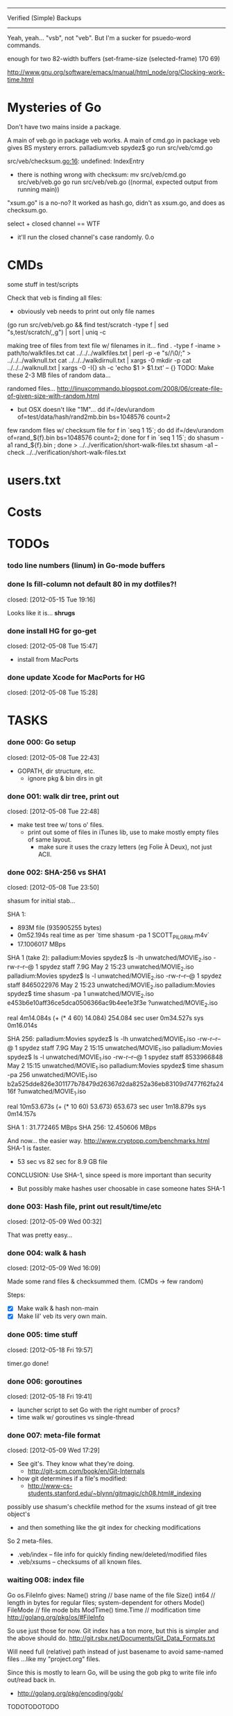 #+SEQ_TODO: todo started waiting done
#+ARCHIVE: ::* archive

--------------------------------------------------------------------------------
                           Verified (Simple) Backups
--------------------------------------------------------------------------------
   Yeah, yeah... "vsb", not "veb". But I'm a sucker for psuedo-word commands.

enough for two 82-width buffers
(set-frame-size (selected-frame) 170 69)

http://www.gnu.org/software/emacs/manual/html_node/org/Clocking-work-time.html

* Mysteries of Go
Don't have two mains inside a package.

A main of veb.go in package veb works. A main of cmd.go in package veb gives
BS mystery errors.
    palladium:veb spydez$ go run src/veb/cmd.go 
    # veb
    src/veb/checksum.go:16: undefined: IndexEntry
  - there is nothing wrong with checksum:
    mv src/veb/cmd.go src/veb/veb.go
    go run src/veb/veb.go
    ((normal, expected output from running main))

"xsum.go" is a no-no? It worked as hash.go, didn't as xsum.go, and does as checksum.go.

select + closed channel == WTF
  - it'll run the closed channel's case randomly. 0.o

* CMDs

some stuff in test/scripts

Check that veb is finding all files:
  - obviously veb needs to print out only file names
  (go run src/veb/veb.go && find test/scratch -type f | sed "s,test/scratch/,,g") | sort | uniq -c

making tree of files from text file w/ filenames in it...
  find . -type f -iname > path/to/walkfiles.txt
  cat ../../../walkfiles.txt | perl -p -e "s/\n/\0/;" > ../../../walknull.txt
  cat ../../../walkdirnull.txt | xargs -0 mkdir -p
  cat ../../../walknull.txt | xargs -0 -I{} sh -c 'echo $1 > $1.txt' -- {}
  TODO: Make these 2-3 MB files of random data...

randomed files...
  http://linuxcommando.blogspot.com/2008/06/create-file-of-given-size-with-random.html
  - but OSX doesn't like "1M"...
    dd if=/dev/urandom of=test/data/hash/rand2mb.bin bs=1048576 count=2

few random files w/ checksum file
  for f in `seq 1 15`; do dd if=/dev/urandom of=rand_${f}.bin bs=1048576 count=2; done
  for f in `seq 1 15`; do shasum -a1 rand_${f}.bin ; done > ../../verification/short-walk-files.txt
  shasum -a1 --check ../../verification/short-walk-files.txt

* users.txt

* Costs

* TODOs
*** todo line numbers (linum) in Go-mode buffers
*** done Is fill-column not default 80 in my dotfiles?!
    closed: [2012-05-15 Tue 19:16]

Looks like it is... *shrugs*

*** done install HG for go-get
    closed: [2012-05-08 Tue 15:47]
  - install from MacPorts
*** done update Xcode for MacPorts for HG
    closed: [2012-05-08 Tue 15:28]
* TASKS
*** done 000: Go setup
    closed: [2012-05-08 Tue 22:43]

  - GOPATH, dir structure, etc.
    - ignore pkg & bin dirs in git

*** done 001: walk dir tree, print out
    closed: [2012-05-08 Tue 22:48]

  - make test tree w/ tons o' files.
    - print out some of files in iTunes lib, use to make mostly empty files of same layout.
      - make sure it uses the crazy letters (eg Folie À Deux), not just ACII.

*** done 002: SHA-256 vs SHA1
    closed: [2012-05-08 Tue 23:50]

shasum for initial stab...

SHA 1:
  - 893M file (935905255 bytes)
  - 0m52.194s real time as per `time shasum -pa 1 SCOTT_PILGRIM.m4v`
  - 17.1006017 MBps

SHA 1 (take 2):
  palladium:Movies spydez$ ls -lh unwatched/MOVIE_2.iso 
  -rw-r--r--@ 1 spydez  staff   7.9G May  2 15:23 unwatched/MOVIE_2.iso
  palladium:Movies spydez$ ls -l unwatched/MOVIE_2.iso 
  -rw-r--r--@ 1 spydez  staff  8465022976 May  2 15:23 unwatched/MOVIE_2.iso
  palladium:Movies spydez$ time shasum -pa 1 unwatched/MOVIE_2.iso
  e453b6e10aff36ce5dca0506366ac9b4ee1e3f3e ?unwatched/MOVIE_2.iso
  
  real	4m14.084s (+ (* 4 60) 14.084) 254.084 sec
  user	0m34.527s
  sys	0m16.014s

SHA 256:
  palladium:Movies spydez$ ls -lh unwatched/MOVIE_1.iso
  -rw-r--r--@ 1 spydez  staff   7.9G May  2 15:15 unwatched/MOVIE_1.iso
  palladium:Movies spydez$ ls -l unwatched/MOVIE_1.iso
  -rw-r--r--@ 1 spydez  staff  8533966848 May  2 15:15 unwatched/MOVIE_1.iso
  palladium:Movies spydez$ time shasum -pa 256 unwatched/MOVIE_1.iso
  b2a525dde826e301177b78479d26367d2da8252a36eb83109d7477f62fa2416f ?unwatched/MOVIE_1.iso
  
  real	10m53.673s (+ (* 10 60) 53.673) 653.673 sec
  user	1m18.879s
  sys	0m14.157s

SHA 1  : 31.772465 MBps
SHA 256: 12.450606 MBps

And now... the easier way.
  http://www.cryptopp.com/benchmarks.html
  SHA-1 is faster.
    - 53 sec vs 82 sec for 8.9 GB file

CONCLUSION: Use SHA-1, since speed is more important than security
  - But possibly make hashes user choosable in case someone hates SHA-1 

*** done 003: Hash file, print out result/time/etc
    closed: [2012-05-09 Wed 00:32]

  That was pretty easy...

*** done 004: walk & hash
    closed: [2012-05-09 Wed 16:09]

Made some rand files & checksummed them. (CMDs -> few random)

Steps:
 - [X] Make walk & hash non-main
 - [X] Make lil' veb its very own main.

*** done 005: time stuff
    closed: [2012-05-18 Fri 19:57]

    timer.go done!

*** done 006: goroutines
    closed: [2012-05-18 Fri 19:41]
  - launcher script to set Go with the right number of procs?
  - time walk w/ goroutines vs single-thread

*** done 007: meta-file format
    closed: [2012-05-09 Wed 17:29]
  - See git's. They know what they're doing.
    - http://git-scm.com/book/en/Git-Internals
  - how git determines if a file's modified:
    - http://www-cs-students.stanford.edu/~blynn/gitmagic/ch08.html#_indexing

possibly use shasum's checkfile method for the xsums instead of git tree object's
  - and then something like the git index for checking modifications

So 2 meta-files.
  - .veb/index -- file info for quickly finding new/deleted/modified files
  - .veb/xsums -- checksums of all known files.

*** waiting 008: index file

Go os.FileInfo gives:
  Name() string       // base name of the file
  Size() int64        // length in bytes for regular files; system-dependent for others
  Mode() FileMode     // file mode bits
  ModTime() time.Time // modification time
  http://golang.org/pkg/os/#FileInfo

So use just those for now. Git index has a ton more, but this is simpler 
and the above should do. http://git.rsbx.net/Documents/Git_Data_Formats.txt

Will need full (relative) path instead of just basename to avoid same-named files
...like my "project.org" files.

Since this is mostly to learn Go, will be using the gob pkg to write file info out/read back in.
  - http://golang.org/pkg/encoding/gob/

TODOTODOTODO
 - TODO [4/5]
   - [X] Make add() function for adding new files to Index
     - make checkWalker() use it?
       - No... add new things to Index after they're backed up.
   - [X] remove addWalker()
   - [X] remove build()
   - [ ] test index.go!
   - [X] implement Export()? Or is that for 009:xsums?
     - Xsums.

*** done 009: xsums file
    closed: [2012-05-20 Sun 21:55]

use shasum's checkfile format for the xsums
  - or add to index?
    - or both...

TODOTODOTODO
 - TODO [0/2]
   - [ ] implement Export() for sending xsums out to shasum-formatted file.
     - ...I'm thinking this should go back in Index. :/
       - maybe have the formatter in Xsum.
       - Put it in index.Save()

*** started 010: log [3/5]

Use Go log pkg to log stuff.
  - Is there a way to tee the logs to stderr and a log file?
    - I think I saw a MultiWriter somewhere...
      - http://golang.org/pkg/io/#MultiWriter

 - [X] index.go
 - [X] checksum.go
 - [X] veb.go (commands)
 - [ ] MultiWriter

Log levels?
  - struct w/ 3 logs
    - error
    - warning
    - info
 - Yes.

*** done 011: parallize
    closed: [2012-05-20 Sun 21:58]

http://golang.org/doc/effective_go.html#parallel
  - put that code in veb.go before stuff happens.

straight walk vs goroutined walk?
  - filepath.Walk itself is serial, so no big benefits can be gained

serial walk: 32 ms for 2752 files (3076 files & folders)
  - think we'll be fine for now.

*** started 012: bash scripts for testing [4/8]

  - [X] make scripts create in scratch/local or scratch/remote instead of just scratch

  - [X] script to clean up test area
    - something simple should do, like: rm -rf test/scratch

  - [X] script to make small tree
  - [X] script to modify something in small tree
  - [ ] script to just bump mtime (touch)?

  - [ ] script to make full tree
  - [ ] script to modify things in small tree
  - [ ] script to just bump mtime (touch)?

*** done 013: !!! use channels of IndexEntries
    closed: [2012-05-19 Sat 02:09]
  - so everything can be sent together, and won't have to restat files or anything

*** started 014: commands [2/2]

 - [X] test 'veb status' with changed files
   - and changed & new files
 - [X] test 'veb verify' on freshly init'd repo

***** done init
      closed: [2012-05-19 Sat 15:40]

  - make .veb dir and files, doesn't really do anything
  - git init

***** done status
      closed: [2012-05-19 Sat 19:20]

  - checks what's changed/new, doesn't do anything
  - git status

GIT STATUS OUTPUT:
  palladium:scratch spydez$ git status
  # On branch master
  # Changes to be committed:
  #   (use "git reset HEAD <file>..." to unstage)
  #
  #	renamed:    ../../src/veb/veb.go -> ../../src/testing-stuff/veb.go
  #
  # Changes not staged for commit:
  #   (use "git add <file>..." to update what will be committed)
  #   (use "git checkout -- <file>..." to discard changes in working directory)
  #
  #	modified:   ../../project.org
  #	modified:   ../../src/testing-stuff/veb.go
  #	modified:   ../../src/veb/checksum.go
  #	modified:   ../../src/veb/index.go
  #
  # Untracked files:
  #   (use "git add <file>..." to include in what will be committed)
  #
  #	../../src/testing-stuff/cmd.go
  #	../../src/veb/logs.go
  #	../../src/veb/timer.go
  #	../../src/veb/veb.go

DESIRED VEB STATUS OUTPUT:
  palladium:scratch spydez$ veb status
  veb repository at /path/to/here

  --------------
  Changed files:
  --------------
    foo/bar/baz.bin
        - filesize increased 400 bytes (90.3MB -> 90.3MB)
        - modified on (2012-05-19 16:11:05)

    foo/quux.mp3  
        - modification time only (2012-05-19 16:11:05)

    
  ----------
  New files:
  ----------
    xyzzy.iso  
        - 8.9GB, modified on (2012-05-19 16:11:05)

    firefly.m4v
        - 80MB, modified on (2012-05-19 16:11:05)

  MAKE SURE CHANGED FILES ARE THINGS YOU'VE ACTUALLY CHANGED
    (use "veb fix <file>" if a file has been corrupted in this repository)
    (use "veb push", "veb pull", or "veb sync" to commit changed/new files)

******* actual output (all new; no changed files)
palladium:scratch spydez$ go run ../../src/veb/veb.go status
info  >> 2012/05/19 18:59:08 veb.go:155: START status
veb repository at /Users/spydez/sourcepan/veb/test/scratch 

----------
New files:
----------
  .DS_Store
      - 12.00KB, modified on (2012-05-18 17:47:19 -0500 CDT)

  311/.DS_Store
      - 6.00KB, modified on (2012-05-18 17:47:14 -0500 CDT)

  311/Don't Tread On Me/01 Don't Tread On Me.test.bin
      - 2.00MB, modified on (2012-05-18 17:47:04 -0500 CDT)

  311/Don't Tread On Me/02 Thank Your Lucky Stars.test.bin
      - 2.00MB, modified on (2012-05-18 17:47:04 -0500 CDT)

  311/Don't Tread On Me/09 Whiskey & Wine.test.bin
      - 2.00MB, modified on (2012-05-18 17:47:04 -0500 CDT)

  311/Don't Tread On Me/10 It's Getting OK Now.test.bin
      - 2.00MB, modified on (2012-05-18 17:47:04 -0500 CDT)

  311/Don't Tread On Me/11 There's Always An Excuse.test.bin
      - 2.00MB, modified on (2012-05-18 17:47:04 -0500 CDT)

  Ace Troubleshooter/.DS_Store
      - 6.00KB, modified on (2012-05-18 17:47:14 -0500 CDT)

  Ace Troubleshooter/It's Never Enough/01 Ball & Chain.test.bin
      - 2.00MB, modified on (2012-05-18 17:47:04 -0500 CDT)

  Ace Troubleshooter/It's Never Enough/02 Anything.test.bin
      - 2.00MB, modified on (2012-05-18 17:47:05 -0500 CDT)

  Apt° Core/.DS_Store
      - 6.00KB, modified on (2012-05-18 17:47:14 -0500 CDT)

  Apt° Core/2/01 No Such Thing As Time.test.bin
      - 2.00MB, modified on (2012-05-18 17:47:05 -0500 CDT)

  Fall Out Boy/.DS_Store
      - 6.00KB, modified on (2012-05-18 17:47:09 -0500 CDT)

  Fall Out Boy/Folie À Deux/01 Disloyal Order Of Water Buffaloes.test.bin
      - 2.00MB, modified on (2012-05-18 17:53:11 -0500 CDT)

  Fall Out Boy/Folie À Deux/02 I Don't Care.test.bin
      - 2.00MB, modified on (2012-05-18 17:53:11 -0500 CDT)

  Fall Out Boy/Folie À Deux/03 She's My Winona.test.bin
      - 2.00MB, modified on (2012-05-18 17:47:05 -0500 CDT)

  Fall Out Boy/Folie À Deux/04 America's Suitehearts.test.bin
      - 2.00MB, modified on (2012-05-18 17:47:05 -0500 CDT)

  Fall Out Boy/Folie À Deux/05 Headfirst Slide Into Cooperstown On A Bad Bet.test.bin
      - 2.00MB, modified on (2012-05-18 17:47:06 -0500 CDT)

  Five Iron Frenzy/.DS_Store
      - 6.00KB, modified on (2012-05-18 17:47:14 -0500 CDT)

  Five Iron Frenzy/Our Newest Album Ever!/01 Handbook for the Sellout.test.bin
      - 2.00MB, modified on (2012-05-18 17:53:11 -0500 CDT)

  Five Iron Frenzy/Our Newest Album Ever!/02 Where is Micah_.test.bin
      - 2.00MB, modified on (2012-05-18 17:47:06 -0500 CDT)

  Five Iron Frenzy/Our Newest Album Ever!/11 Oh, Canada.test.bin
      - 2.00MB, modified on (2012-05-18 17:47:06 -0500 CDT)

  Five Iron Frenzy/Our Newest Album Ever!/12 Most Likely to Succeed.test.bin
      - 2.00MB, modified on (2012-05-18 17:47:06 -0500 CDT)

  Five Iron Frenzy/Our Newest Album Ever!/13 Every New Day.test.bin
      - 2.00MB, modified on (2012-05-18 17:47:06 -0500 CDT)

  Movits!/.DS_Store
      - 6.00KB, modified on (2012-05-18 17:47:09 -0500 CDT)

  Movits!/Äppelknyckarjazz/01 Ta på dig dansskorna.test.bin
      - 2.00MB, modified on (2012-05-18 17:53:11 -0500 CDT)

  Movits!/Äppelknyckarjazz/03 Swing för hyresgästföreningen.test.bin
      - 2.00MB, modified on (2012-05-18 17:47:07 -0500 CDT)

  Movits!/Äppelknyckarjazz/04 Fast tvärtom.test.bin
      - 2.00MB, modified on (2012-05-18 17:47:07 -0500 CDT)

  Movits!/Äppelknyckarjazz/06 Fel del av gården.test.bin
      - 2.00MB, modified on (2012-05-18 17:47:07 -0500 CDT)

  Movits!/Äppelknyckarjazz/08 Tom Jones.test.bin
      - 2.00MB, modified on (2012-05-18 17:47:07 -0500 CDT)

  Movits!/Äppelknyckarjazz/09 Äppelknyckarjazz.test.bin
      - 2.00MB, modified on (2012-05-18 17:47:07 -0500 CDT)

  Movits!/Äppelknyckarjazz/10 Stick iväg Jack del II.test.bin
      - 2.00MB, modified on (2012-05-18 17:47:07 -0500 CDT)

  Movits!/Äppelknyckarjazz/11 2 dollar på fickan.test.bin
      - 2.00MB, modified on (2012-05-18 17:47:08 -0500 CDT)

  Parov Stelar/.DS_Store
      - 6.00KB, modified on (2012-05-18 17:47:19 -0500 CDT)

  Parov Stelar/Coco Pt.1/01 Coco (Featuring Lilja Bloom).test.bin
      - 2.00MB, modified on (2012-05-18 17:47:08 -0500 CDT)

  Parov Stelar/Coco Pt.1/02 Hurt.test.bin
      - 2.00MB, modified on (2012-05-18 17:47:08 -0500 CDT)

  Parov Stelar/Coco Pt.1/03 For Rose(수원 아이파크 시티 CF삽입곡).test.bin
      - 2.00MB, modified on (2012-05-18 17:47:08 -0500 CDT)

  Parov Stelar/Coco Pt.2/01 The Mojo Radio Gang(Radio Ver.).test.bin
      - 2.00MB, modified on (2012-05-18 17:47:08 -0500 CDT)

  Parov Stelar/Coco Pt.2/02 Ragtime Cat(Featuring Lilja Bloom).test.bin
      - 2.00MB, modified on (2012-05-18 17:47:08 -0500 CDT)

  Parov Stelar/Coco Pt.2/03 Silent Snow(Featuring Max The Sax).test.bin
      - 2.00MB, modified on (2012-05-18 17:47:08 -0500 CDT)

  Parov Stelar/Coco Pt.2/04 Libella Swing(현대카드 TV CF 삽입곡).test.bin
      - 2.00MB, modified on (2012-05-18 17:53:11 -0500 CDT)

  Trans-Siberian Orchestra/.DS_Store
      - 6.00KB, modified on (2012-05-18 17:47:19 -0500 CDT)

  Trans-Siberian Orchestra/Christmas Eve and Other Stories/02 O Come All Ye Faithful_O Holy Night (instrumental).test.bin
      - 2.00MB, modified on (2012-05-18 17:47:09 -0500 CDT)

  Trans-Siberian Orchestra/Christmas Eve and Other Stories/05 The Silent Nutcracker (Instrumental).test.bin
      - 2.00MB, modified on (2012-05-18 17:47:09 -0500 CDT)

  Trans-Siberian Orchestra/Christmas Eve and Other Stories/06 A Mad Russian's Christmas (Instrumental).test.bin
      - 2.00MB, modified on (2012-05-18 17:47:09 -0500 CDT)


MAKE SURE CHANGED FILES ARE THINGS YOU'VE ACTUALLY CHANGED
  (use "veb fix <file>" if a file has been corrupted in this repository)
  (use "veb push", "veb pull", or "veb sync" to commit changed/new files)

summary: 45 new, 0 changed
info  >> 2012/05/19 18:59:08 veb.go:331: END status
info  >> 2012/05/19 18:59:08 veb.go:333: status (45 new, 0 changed) took 3.161ms

******* actual output (nothing to do)
palladium:local spydez$ go run ../../../src/veb/veb.go status
info  >> 2012/05/20 17:03:34 veb.go:252: START status
veb repository at /Users/spydez/sourcepan/veb/test/scratch/local 

No changes or new files.

summary: 0 new, 0 changed
info  >> 2012/05/20 17:03:34 veb.go:387: END status
info  >> 2012/05/20 17:03:34 veb.go:389: status (0 new, 0 changed) took 1.802ms

******* actual output (no new; some changed files)
palladium:local spydez$ go run ../../../src/veb/veb.go status
info  >> 2012/05/20 17:17:55 veb.go:252: START status
veb repository at /Users/spydez/sourcepan/veb/test/scratch/local 

--------------
Changed files:
--------------
  311/Don't Tread On Me/01 Don't Tread On Me.test.bin
      - file mode changed (644-> 664)

  Fall Out Boy/Folie À Deux/01 Disloyal Order Of Water Buffaloes.test.bin
      - filesize increased 4.00B (2.00MB -> 2.00MB)
      - modified on (2012-05-20 17:13:48 -0500 CDT)
      - file mode changed (644-> 664)

  Fall Out Boy/Folie À Deux/02 I Don't Care.test.bin
      - filesize increased 4.00B (2.00MB -> 2.00MB)
      - modified on (2012-05-20 17:13:48 -0500 CDT)

  Five Iron Frenzy/Our Newest Album Ever!/01 Handbook for the Sellout.test.bin
      - filesize increased 4.00B (2.00MB -> 2.00MB)
      - modified on (2012-05-20 17:13:48 -0500 CDT)

  Movits!/Äppelknyckarjazz/01 Ta på dig dansskorna.test.bin
      - filesize increased 4.00B (2.00MB -> 2.00MB)
      - modified on (2012-05-20 17:13:48 -0500 CDT)

  Parov Stelar/Coco Pt.2/04 Libella Swing(현대카드 TV CF 삽입곡).test.bin
      - filesize increased 4.00B (2.00MB -> 2.00MB)
      - modified on (2012-05-20 17:13:48 -0500 CDT)


MAKE SURE CHANGED FILES ARE THINGS YOU'VE ACTUALLY CHANGED
  (use 'veb fix <file>' if a file has been corrupted in this repository)
  (use 'veb push', 'veb pull', or 'veb sync' to commit changed/new files)

summary: 0 new, 6 changed
info  >> 2012/05/20 17:17:55 veb.go:387: END status
info  >> 2012/05/20 17:17:55 veb.go:389: status (0 new, 6 changed) took 2.203ms


******* actual output (new & changed)
palladium:local spydez$ go run ../../../src/veb/veb.go status
info  >> 2012/05/20 17:47:38 veb.go:254: START status
veb repository at /Users/spydez/sourcepan/veb/test/scratch/local 

----------
New files:
----------
  foo.new
      - 0.00B, modified on (2012-05-20 17:47:34 -0500 CDT)


--------------
Changed files:
--------------
  311/Don't Tread On Me/01 Don't Tread On Me.test.bin
      - file mode changed (-rw-r--r-- -> -rw-rw-r--)

  Fall Out Boy/Folie À Deux/01 Disloyal Order Of Water Buffaloes.test.bin
      - filesize increased 4.00B (2.00MB -> 2.00MB)
      - modified on (2012-05-20 17:13:48 -0500 CDT)
      - file mode changed (-rw-r--r-- -> -rw-rw-r--)

  Fall Out Boy/Folie À Deux/02 I Don't Care.test.bin
      - filesize increased 4.00B (2.00MB -> 2.00MB)
      - modified on (2012-05-20 17:13:48 -0500 CDT)

  Five Iron Frenzy/Our Newest Album Ever!/01 Handbook for the Sellout.test.bin
      - filesize increased 4.00B (2.00MB -> 2.00MB)
      - modified on (2012-05-20 17:13:48 -0500 CDT)

  Movits!/Äppelknyckarjazz/01 Ta på dig dansskorna.test.bin
      - filesize increased 4.00B (2.00MB -> 2.00MB)
      - modified on (2012-05-20 17:13:48 -0500 CDT)

  Parov Stelar/Coco Pt.2/04 Libella Swing(현대카드 TV CF 삽입곡).test.bin
      - filesize increased 4.00B (2.00MB -> 2.00MB)
      - modified on (2012-05-20 17:13:48 -0500 CDT)


MAKE SURE CHANGED FILES ARE THINGS YOU'VE ACTUALLY CHANGED
  (use 'veb fix <file>' if a file has been corrupted in this repository)
  (use 'veb push', 'veb pull', or 'veb sync' to commit changed/new files)

summary: 1 new, 6 changed
info  >> 2012/05/20 17:47:38 veb.go:386: END status
info  >> 2012/05/20 17:47:38 veb.go:388: status (1 new, 6 changed) took 37.408ms

***** done verify [2/2]
      closed: [2012-05-20 Sun 18:26]

TODO
  - [X] stats for status line & exit info log
  - [X] need 'veb push' or some other means of saving index.
    - verifying nothing (empty index) is pretty bland.
    - Made test-commit.

  - runs xsum on all files, warns when stuff's different but not modified.
  - need a "quit" command for early exiting.

Firstly, do the quit early part.

DESIRED VEB STATUS OUTPUT:
  palladium:scratch spydez$ veb verify
  veb repository at /path/to/here

  Verifying file checksums against those stored in veb index...
  Note: new files (as shown by 'veb status') will not be checked.

  --------------
  Changed files:
  --------------
    foo/bar/baz.bin
        - filesize increased 400 bytes (90.3MB -> 90.3MB)
        - modified on (2012-05-19 16:11:05)
        - previous SHA1: 79bac1510de7be376f89715635f7be51b006c59a
        - current  SHA1: e58c8e3e4cd756d8b7716b022ece9181b1fd52da
    
  scanned:   400 of 56780 files (1 changed file) (type 'q' to quit): _

******* actual output (full check)
palladium:local spydez$ go run ../../../src/veb/veb.go verify
info  >> 2012/05/20 18:27:43 veb.go:396: START verify
veb repository at /Users/spydez/sourcepan/veb/test/scratch/local 

Verifying file checksums against those stored in veb index...
Note: new files (as shown by 'veb status') will not be checked.

                                                                                
----------------------
Files with new hashes:
----------------------
  Fall Out Boy/Folie À Deux/02 I Don't Care.test.bin
      - filesize increased 4.00B (2.00MB -> 2.00MB)
      - modified on (2012-05-20 17:13:48 -0500 CDT)
      - previous SHA1: 1b206714df8b9c019df4ccd4aadafcae299d57a2
      - current  SHA1: 7eadac6d4623b095daa8eeda44fe8a503bdb40d6

                                                                                
  Fall Out Boy/Folie À Deux/01 Disloyal Order Of Water Buffaloes.test.bin
      - filesize increased 4.00B (2.00MB -> 2.00MB)
      - modified on (2012-05-20 17:13:48 -0500 CDT)
      - file mode changed (-rw-r--r-- -> -rw-rw-r--)
      - previous SHA1: 86ac6e4f783113c8afd7dd8e32b50407885e9ea9
      - current  SHA1: fa3ee41f9141f3f137b2846b50f3b46f69fd91a8

                                                                                
  Movits!/Äppelknyckarjazz/01 Ta på dig dansskorna.test.bin
      - filesize increased 4.00B (2.00MB -> 2.00MB)
      - modified on (2012-05-20 17:13:48 -0500 CDT)
      - previous SHA1: 2aad0943ffa8306d030ea5d750ca9b780f69ec4c
      - current  SHA1: 55e874427b6829801dd1a1e8a8532f9110a9c396

                                                                                
  Parov Stelar/Coco Pt.2/04 Libella Swing(현대카드 TV CF 삽입곡).test.bin
      - filesize increased 4.00B (2.00MB -> 2.00MB)
      - modified on (2012-05-20 17:13:48 -0500 CDT)
      - previous SHA1: f42f01fed7e4306fbcb0d3f954f1b0a2a23e82cf
      - current  SHA1: aaa72c136960e5671bc6bdc9fcc42add05dea7f3

                                                                                
  Five Iron Frenzy/Our Newest Album Ever!/01 Handbook for the Sellout.test.bin
      - filesize increased 4.00B (2.00MB -> 2.00MB)
      - modified on (2012-05-20 17:13:48 -0500 CDT)
      - previous SHA1: 418201374e41fc7e6be83e1e4c97acc24dd37cbc
      - current  SHA1: 1752eaab329a3e9de4b31e0dd443af14569918d3

scanned:     36 of     36 files (5 changed) (type 'q' to quit): 

MAKE SURE CHANGED FILES ARE THINGS YOU'VE ACTUALLY CHANGED
  (use 'veb fix <file>' if a file has been corrupted in this repository)
  (use 'veb push', 'veb pull', or 'veb sync' to commit changed/new files)

summary: 31 ok, 5 changed, 0 not checked
info  >> 2012/05/20 18:27:46 veb.go:473: END verify
info  >> 2012/05/20 18:27:46 veb.go:475: verify (31 ok, 5 changed, 0 not checked) took 3.122954s

******* actual ouput (early quit)
palladium:local spydez$ go run ../../../src/veb/veb.go verify
info  >> 2012/05/20 18:28:13 veb.go:396: START verify
veb repository at /Users/spydez/sourcepan/veb/test/scratch/local 

Verifying file checksums against those stored in veb index...
Note: new files (as shown by 'veb status') will not be checked.

                                                                                
----------------------
Files with new hashes:
----------------------
  Movits!/Äppelknyckarjazz/01 Ta på dig dansskorna.test.bin
      - filesize increased 4.00B (2.00MB -> 2.00MB)
      - modified on (2012-05-20 17:13:48 -0500 CDT)
      - previous SHA1: 2aad0943ffa8306d030ea5d750ca9b780f69ec4c
      - current  SHA1: 55e874427b6829801dd1a1e8a8532f9110a9c396

scanned:     12 of     36 files (1 changed) (type 'q' to quit): q
scanned:     12 of     36 files (1 changed) (type 'q' to quit): 

MAKE SURE CHANGED FILES ARE THINGS YOU'VE ACTUALLY CHANGED
  (use 'veb fix <file>' if a file has been corrupted in this repository)
  (use 'veb push', 'veb pull', or 'veb sync' to commit changed/new files)

summary: 11 ok, 1 changed, 24 not checked
info  >> 2012/05/20 18:28:14 veb.go:473: END verify
info  >> 2012/05/20 18:28:14 veb.go:475: verify (11 ok, 1 changed, 24 not checked) took 863.801ms

***** done commit
      closed: [2012-05-20 Sun 17:03]

debug command. For testin'.

Probably not 'veb commit'. Maybe 'veb test-commit'.

***** done remote
      closed: [2012-05-20 Sun 23:21]

  - changes backup location
  - silimalish to git remote

***** push
veb push - send local changes to remote

***** fix
for getting a good version of a corrupted file from the remote

veb fix path/to/file.bin

***** commit/push/pull/sync
copies files to backup location

Probably don't use "commit". This is more like git's push/pull.
  - veb pull - get remote changes to here
  - veb sync - veb push && veb pull w/ warnings about collisions
    - maybe they should all warn

*** 015: put globals somewhere global

metadata dir, index file name, xsum file name
log
currently in index.go and cmd.go

*** 999: update commands: remote
make veb remote more like git remote
  - probably also pull remote out of index and put in config file.

$ git remote
$ git remote add github git@github.com:spydez/hw.git
$ git remote
github
$ git remote -v
github	git@github.com:spydez/hw.git (fetch)
github	git@github.com:spydez/hw.git (push)

*** 999: update commands: push
make veb push more like git push

git push <remote-name>

*** 999: nice
Can we make go run nice'd, or low priority?

*** 999: future features
  - move commands out of main package so veb can be integrated into other things?
    - Doubt it ever will... but might as well.
    - keep main in /veb
      - move everything else in to /veb/libveb
  - parallelized walk
    - make walk only current dir, spawn subdirs off as separate goroutines
  - better multi-point syncing?
    - eg:
      - desktop changes x.mp3
      - desktop backs up to NAS
      - laptop changes same x.mp3 (in a different manner... different song metadata or something)
      - laptop backs up to NAS
        - veb notifies user that a modified x.mp3 exists both on laptop and NAS
          and asks which is desired.
    - may involve version controlling the veb meta-files and using git to figure that out.
      - "Hm... x.mp3 changed. Git! Do source and dest have previous file hases in common?"
  - choice of hash functions on init
    - SHA1. SHA256. MD5 for the speed freaks...
  - non-local/non-mounted remotes
    - talk w/ gob over network for index
    - rsync files

* SLOC
  - Cheesy version
    $ wc -l `find . -iname "*.go"`
  - non-blank lines version
    find . -type f -iname "*.go" -print0 | xargs -0 cat | sed '/^\s*$/d' | wc -l

  - [2012-05-21 Mon 14:28]
    palladium:src spydez$ find . -type f -iname "*.go" -print0 | xargs -0 cat | sed '/^\s*$/d' | wc -l
      1260


# Local Variables: 
# fill-column:80
# End: 
